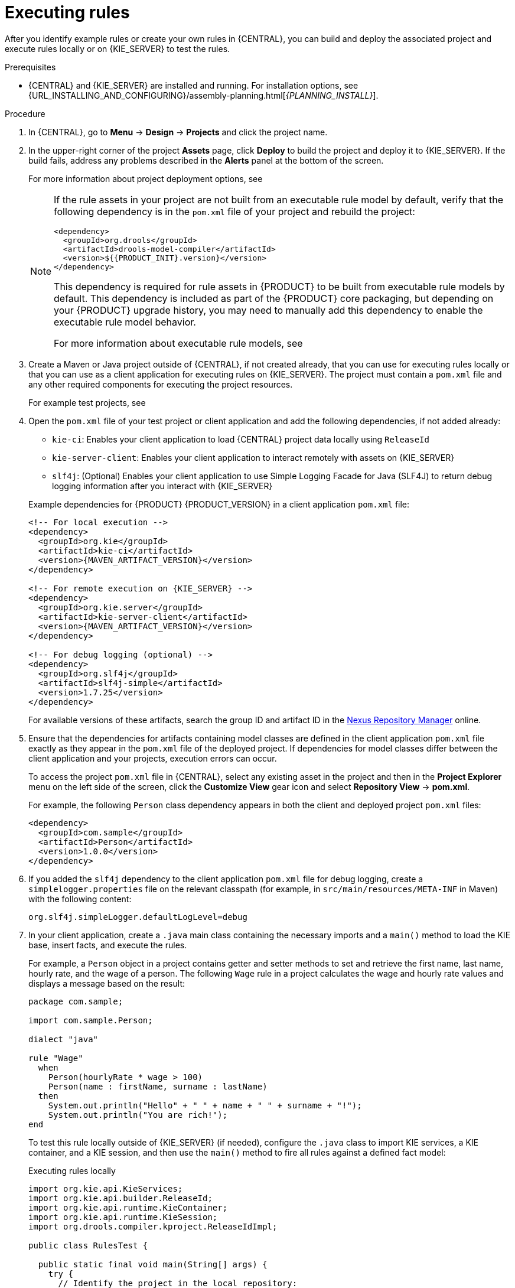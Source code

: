 [id='assets-executing-proc_{context}']

= Executing rules

After you identify example rules or create your own rules in {CENTRAL}, you can build and deploy the associated project and execute rules locally or on {KIE_SERVER} to test the rules.

.Prerequisites
* {CENTRAL} and {KIE_SERVER} are installed and running. For installation options, see {URL_INSTALLING_AND_CONFIGURING}/assembly-planning.html[_{PLANNING_INSTALL}_].

.Procedure
. In {CENTRAL}, go to *Menu* -> *Design* -> *Projects* and click the project name.
. In the upper-right corner of the project *Assets* page, click *Deploy* to build the project and deploy it to {KIE_SERVER}. If the build fails, address any problems described in the *Alerts* panel at the bottom of the screen.
+
--
For more information about project deployment options, see
ifdef::DM,PAM[]
{URL_DEPLOYING_AND_MANAGING_SERVICES}#assembly-packaging-deploying[_{PACKAGING_DEPLOYING_PROJECT}_].
endif::[]
ifdef::DROOLS,JBPM,OP[]
xref:#_builddeployutilizeandrunsection[].
endif::[]

[NOTE]
====
If the rule assets in your project are not built from an executable rule model by default, verify that the following dependency is in the `pom.xml` file of your project and rebuild the project:

[source,xml,subs="attributes+"]
----
<dependency>
  <groupId>org.drools</groupId>
  <artifactId>drools-model-compiler</artifactId>
  <version>${{PRODUCT_INIT}.version}</version>
</dependency>
----

This dependency is required for rule assets in {PRODUCT} to be built from executable rule models by default. This dependency is included as part of the {PRODUCT} core packaging, but depending on your {PRODUCT} upgrade history, you may need to manually add this dependency to enable the executable rule model behavior.

For more information about executable rule models, see
ifdef::DM,PAM[]
ifeval::["{context}" == "packaging-deploying"]
xref:executable-model-con_packaging-deploying[].
endif::[]
ifeval::["{context}" != "packaging-deploying"]
{URL_DEPLOYING_AND_MANAGING_SERVICES}#executable-model-con_packaging-deploying[_{PACKAGING_DEPLOYING_PROJECT}_].
endif::[]
endif::[]
ifdef::DROOLS,JBPM,OP[]
xref:executable-model-con_packaging-deploying[].
endif::[]
====
--
. Create a Maven or Java project outside of {CENTRAL}, if not created already, that you can use for executing rules locally or that you can use as a client application for executing rules on {KIE_SERVER}. The project must contain a `pom.xml` file and any other required components for executing the project resources.
+
For example test projects, see
ifdef::DM,PAM[]
{URL_DEVELOPING_DECISION_SERVICES}#drl-rules-other-con["Other methods for creating and executing DRL rules"].
endif::[]
ifdef::DROOLS,JBPM,OP[]
xref:#_builddeployutilizeandrunsection[].
endif::[]
. Open the `pom.xml` file of your test project or client application and add the following dependencies, if not added already:
+
--
* `kie-ci`: Enables your client application to load {CENTRAL} project data locally using `ReleaseId`
* `kie-server-client`: Enables your client application to interact remotely with assets on {KIE_SERVER}
* `slf4j`: (Optional) Enables your client application to use Simple Logging Facade for Java (SLF4J) to return debug logging information after you interact with {KIE_SERVER}

Example dependencies for {PRODUCT} {PRODUCT_VERSION} in a client application `pom.xml` file:

[source,xml,subs="attributes+"]
----
<!-- For local execution -->
<dependency>
  <groupId>org.kie</groupId>
  <artifactId>kie-ci</artifactId>
  <version>{MAVEN_ARTIFACT_VERSION}</version>
</dependency>

<!-- For remote execution on {KIE_SERVER} -->
<dependency>
  <groupId>org.kie.server</groupId>
  <artifactId>kie-server-client</artifactId>
  <version>{MAVEN_ARTIFACT_VERSION}</version>
</dependency>

<!-- For debug logging (optional) -->
<dependency>
  <groupId>org.slf4j</groupId>
  <artifactId>slf4j-simple</artifactId>
  <version>1.7.25</version>
</dependency>
----

For available versions of these artifacts, search the group ID and artifact ID in the link:https://repository.jboss.org/nexus/index.html#welcome[Nexus Repository Manager] online.

ifdef::DM,PAM[]
[NOTE]
====
Instead of specifying an {PRODUCT} `<version>` for individual dependencies, consider adding the  {PRODUCT} bill of materials (BOM) dependency to your project `pom.xml` file.   When you add the BOM files, the correct versions of transitive dependencies from the provided Maven repositories are included in the project.

Example BOM dependency:

[source,xml,subs="attributes+"]
----
<dependency>
  <groupId>com.redhat.ba</groupId>
  <artifactId>ba-platform-bom</artifactId>
  <version>{BOM_VERSION}</version>
  <scope>import</scope>
  <type>pom</type>
</dependency>
----

For more information about the  {PRODUCT} BOM, see
ifdef::PAM[]
https://access.redhat.com/solutions/3405361[What is the mapping between Red Hat Process Automation Manager and the Maven library version?].
endif::[]
ifdef::DM[]
https://access.redhat.com/solutions/3363991[What is the mapping between Red Hat Decision Manager and the Maven library version?].
endif::[]
====
endif::DM,PAM[]

--
. Ensure that the dependencies for artifacts containing model classes are defined in the client application `pom.xml` file exactly as they appear in the `pom.xml` file of the deployed project. If dependencies for model classes differ between the client application and your projects, execution errors can occur.
+
--
To access the project `pom.xml` file in {CENTRAL}, select any existing asset in the project and then in the *Project Explorer* menu on the left side of the screen, click the *Customize View* gear icon and select *Repository View* -> *pom.xml*.

For example, the following `Person` class dependency appears in both the client and deployed project `pom.xml` files:

[source,xml]
----
<dependency>
  <groupId>com.sample</groupId>
  <artifactId>Person</artifactId>
  <version>1.0.0</version>
</dependency>
----
--
. If you added the `slf4j` dependency to the client application `pom.xml` file for debug logging, create a `simplelogger.properties` file on the relevant classpath (for example, in `src/main/resources/META-INF` in Maven) with the following content:
+
[source,java]
----
org.slf4j.simpleLogger.defaultLogLevel=debug
----
. In your client application, create a `.java` main class containing the necessary imports and a `main()` method to load the KIE base, insert facts, and execute the rules.
+
--
For example, a `Person` object in a project contains getter and setter methods to set and retrieve the first name, last name, hourly rate, and the wage of a person. The following `Wage` rule in a project calculates the wage and hourly rate values and displays a message based on the result:

[source,java]
----
package com.sample;

import com.sample.Person;

dialect "java"

rule "Wage"
  when
    Person(hourlyRate * wage > 100)
    Person(name : firstName, surname : lastName)
  then
    System.out.println("Hello" + " " + name + " " + surname + "!");
    System.out.println("You are rich!");
end
----

To test this rule locally outside of {KIE_SERVER} (if needed), configure the `.java` class to import KIE services, a KIE container, and a KIE session, and then use the `main()` method to fire all rules against a defined fact model:

.Executing rules locally
[source,java]
----
import org.kie.api.KieServices;
import org.kie.api.builder.ReleaseId;
import org.kie.api.runtime.KieContainer;
import org.kie.api.runtime.KieSession;
import org.drools.compiler.kproject.ReleaseIdImpl;

public class RulesTest {

  public static final void main(String[] args) {
    try {
      // Identify the project in the local repository:
      ReleaseId rid = new ReleaseIdImpl("com.myspace", "MyProject", "1.0.0");

      // Load the KIE base:
      KieServices ks = KieServices.Factory.get();
      KieContainer kContainer = ks.newKieContainer(rid);
      KieSession kSession = kContainer.newKieSession();

      // Set up the fact model:
      Person p = new Person();
      p.setWage(12);
      p.setFirstName("Tom");
      p.setLastName("Summers");
      p.setHourlyRate(10);

      // Insert the person into the session:
      kSession.insert(p);

      // Fire all rules:
      kSession.fireAllRules();
      kSession.dispose();
    }

    catch (Throwable t) {
      t.printStackTrace();
    }
  }
}
----

To test this rule on {KIE_SERVER}, configure the `.java` class with the imports and rule execution information similarly to the local example, and additionally specify KIE services configuration and KIE services client details:

.Executing rules on {KIE_SERVER}
[source,java]
----
package com.sample;

import java.util.ArrayList;
import java.util.HashSet;
import java.util.List;
import java.util.Set;

import org.kie.api.command.BatchExecutionCommand;
import org.kie.api.command.Command;
import org.kie.api.KieServices;
import org.kie.api.runtime.ExecutionResults;
import org.kie.api.runtime.KieContainer;
import org.kie.api.runtime.KieSession;
import org.kie.server.api.marshalling.MarshallingFormat;
import org.kie.server.api.model.ServiceResponse;
import org.kie.server.client.KieServicesClient;
import org.kie.server.client.KieServicesConfiguration;
import org.kie.server.client.KieServicesFactory;
import org.kie.server.client.RuleServicesClient;

import com.sample.Person;

public class RulesTest {

  private static final String containerName = "testProject";
  private static final String sessionName = "myStatelessSession";

  public static final void main(String[] args) {
    try {
      // Define KIE services configuration and client:
      Set<Class<?>> allClasses = new HashSet<Class<?>>();
      allClasses.add(Person.class);
      String serverUrl = "http://$HOST:$PORT/kie-server/services/rest/server";
      String username = "$USERNAME";
      String password = "$PASSWORD";
      KieServicesConfiguration config =
        KieServicesFactory.newRestConfiguration(serverUrl,
                                                username,
                                                password);
      config.setMarshallingFormat(MarshallingFormat.JAXB);
      config.addExtraClasses(allClasses);
      KieServicesClient kieServicesClient =
        KieServicesFactory.newKieServicesClient(config);

      // Set up the fact model:
      Person p = new Person();
      p.setWage(12);
      p.setFirstName("Tom");
      p.setLastName("Summers");
      p.setHourlyRate(10);

      // Insert Person into the session:
      KieCommands kieCommands = KieServices.Factory.get().getCommands();
      List<Command> commandList = new ArrayList<Command>();
      commandList.add(kieCommands.newInsert(p, "personReturnId"));

      // Fire all rules:
      commandList.add(kieCommands.newFireAllRules("numberOfFiredRules"));
      BatchExecutionCommand batch = kieCommands.newBatchExecution(commandList, sessionName);

      // Use rule services client to send request:
      RuleServicesClient ruleClient = kieServicesClient.getServicesClient(RuleServicesClient.class);
      ServiceResponse<ExecutionResults> executeResponse = ruleClient.executeCommandsWithResults(containerName, batch);
      System.out.println("number of fired rules:" + executeResponse.getResult().getValue("numberOfFiredRules"));
    }

    catch (Throwable t) {
      t.printStackTrace();
    }
  }
}
----
--
. Run the configured `.java` class from your project directory. You can run the file in your development platform
ifdef::DM,PAM[]
(such as Red Hat CodeReady Studio)
endif::[]
or in the command line.
+
--
Example Maven execution (within project directory):

[source]
----
mvn clean install exec:java -Dexec.mainClass="com.sample.app.RulesTest"
----

Example Java execution (within project directory)

[source]
----
javac -classpath "./$DEPENDENCIES/*:." RulesTest.java
java -classpath "./$DEPENDENCIES/*:." RulesTest
----
--
. Review the rule execution status in the command line and in the server log. If any rules do not execute as expected, review the configured rules in the project and the main class configuration to validate the data provided.
